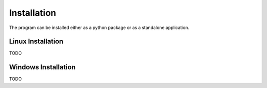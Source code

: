 .. _installation:

Installation
============

The program can be installed either as a python package or as a standalone
application.

Linux Installation
------------------
TODO

Windows Installation
--------------------
TODO
